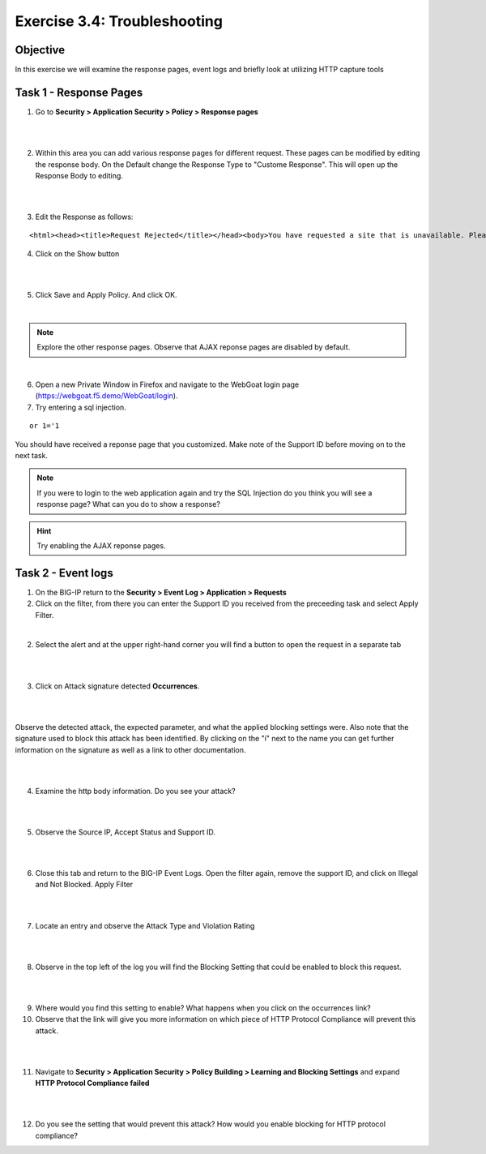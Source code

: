 Exercise 3.4: Troubleshooting
----------------------------------------

Objective
~~~~~~~~~~~~~~~~~~~~~~~~~~~~~~~~~~~~~~~~~~~~~~~~~~~~~

In this exercise we will examine the response pages, event logs and briefly look at utilizing HTTP capture tools

Task 1 - Response Pages
~~~~~~~~~~~~~~~~~~~~~~~~~~~~~~~~~~~~~~~~~~~~~~~~~~~~~

1.  Go to **Security > Application Security > Policy > Response pages**

|

.. image:: images/module3Lab4Excercise1-image1.png
    :width: 600 px

|

2.  Within this area you can add various response pages for different request.  These pages can be modified by editing the response body. On the Default change the Response Type to "Custome Response".  This will open up the Response Body to editing.

|

.. image:: images/module3Lab4Excercise1-image2.png
    :width: 600 px

|

3.  Edit the Response as follows:

::

    <html><head><title>Request Rejected</title></head><body>You have requested a site that is unavailable. Please contact customer service at 888-555-1212 and supply the following information:<br><br>Support ID: <%TS.request.ID()%><br><br><a href='javascript:history.back();'>[Go Back]</a></body></html>

4.  Click on the Show button

|

.. image:: images/module3Lab4Excercise1-image3.png
    :width: 600 px

|

5.  Click Save and Apply Policy.  And click OK.

|

.. NOTE:: Explore the other response pages.  Observe that AJAX reponse pages are disabled by default.

|

6.  Open a new Private Window in Firefox and navigate to the WebGoat login page (https://webgoat.f5.demo/WebGoat/login).

7.  Try entering a sql injection.

::

    or 1='1

You should have received a reponse page that you customized.  Make note of the Support ID before moving on to the next task.

.. image:: images/module3Lab4Excercise1-image4.png
    :width: 600 px


.. NOTE:: If you were to login to the web application again and try the SQL Injection do you think you will see a response page?  What can you do to show a response?

.. HINT:: Try enabling the AJAX reponse pages.

Task 2 - Event logs
~~~~~~~~~~~~~~~~~~~~~~~~~~~~~~~~~~~~~~~~~~~~~~~~~~~~~

1.  On the BIG-IP return to the **Security > Event Log > Application > Requests**

2.  Click on the filter, from there you can enter the Support ID you received from the preceeding task and select Apply Filter.

.. image:: images/module3Lab4Excercise2-image1.png
    :width: 600 px

|

2.  Select the alert and at the upper right-hand corner you will find a button to open the request in a separate tab

|

.. image:: images/module3Lab4Excercise2-image2.png
    :width: 600 px

|

3.  Click on Attack signature detected **Occurrences**.

|

.. image:: images/module3Lab4Excercise2-image3.png
    :width: 600 px

|

Observe the detected attack, the expected parameter, and what the applied blocking settings were.  Also note that the signature used to block this attack has been identified.  By clicking on the "i" next to the name you can get further information on the signature as well as a link to other documentation.

|

.. image:: images/module3Lab4Excercise2-image4.png
    :width: 600 px

|

4.  Examine the http body information.  Do you see your attack?

|

.. image:: images/module3Lab4Excercise2-image5.png
    :width: 600 px

|

5.  Observe the Source IP, Accept Status and Support ID.

|

.. image:: images/module3Lab4Excercise2-image6.png
    :width: 600 px

|

6.  Close this tab and return to the BIG-IP Event Logs.  Open the filter again, remove the support ID, and click on Illegal and Not Blocked.  Apply Filter

|

.. image:: images/module3Lab4Excercise2-image7.png
    :width: 600 px

|

7.  Locate an entry and observe the Attack Type and Violation Rating

|

.. image:: images/module3Lab4Excercise2-image8.png
    :width: 600 px

|

8.  Observe in the top left of the log you will find the Blocking Setting that could be enabled to block this request.

|

.. image:: images/module3Lab4Excercise2-image9.png
    :width: 600 px

|

9.  Where would you find this setting to enable?  What happens when you click on the occurrences link?

10.  Observe that the link will give you more information on which piece of HTTP Protocol Compliance will prevent this attack.

|

.. image:: images/image14_3_3.png
    :width: 600 px

|

11.  Navigate to **Security > Application Security > Policy Building > Learning and Blocking Settings** and expand **HTTP Protocol Compliance failed**

|

.. image:: images/module3Lab4Excercise2-image10.png
    :width: 600 px

|

12.  Do you see the setting that would prevent this attack?  How would you enable blocking for HTTP protocol compliance?


